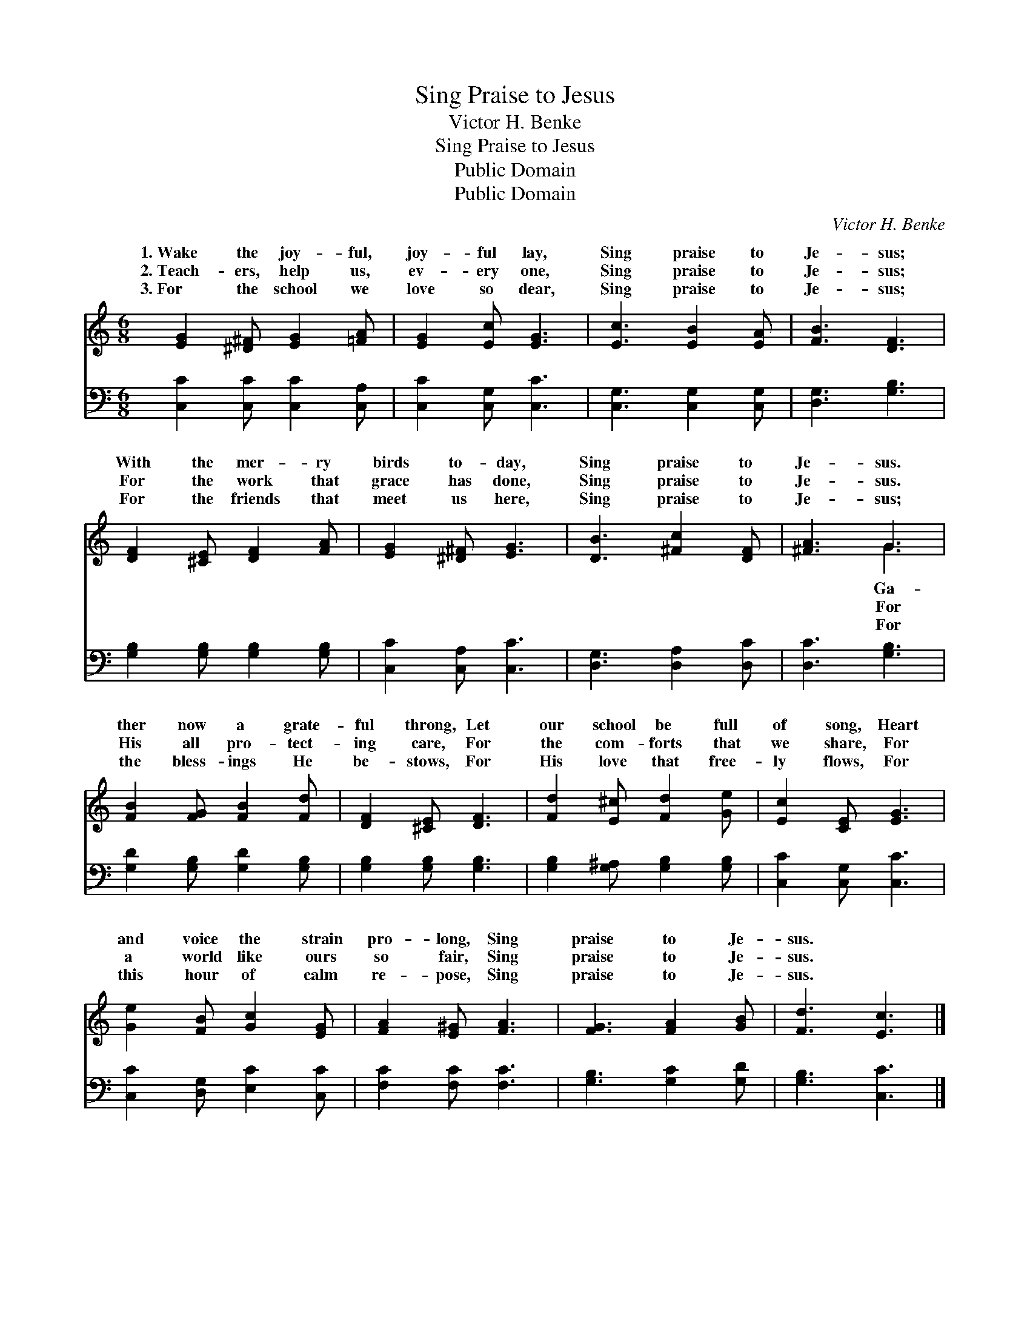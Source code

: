 X:1
T:Sing Praise to Jesus
T:Victor H. Benke
T:Sing Praise to Jesus
T:Public Domain
T:Public Domain
C:Victor H. Benke
Z:Public Domain
%%score ( 1 2 ) 3
L:1/8
M:6/8
K:C
V:1 treble 
V:2 treble 
V:3 bass 
V:1
 [EG]2 [^D^F] [EG]2 [=FA] | [EG]2 [Ec] [EG]3 | [Ec]3 [EB]2 [EA] | [FB]3 [DF]3 | %4
w: 1.~Wake the joy- ful,|joy- ful lay,|Sing praise to|Je- sus;|
w: 2.~Teach- ers, help us,|ev- ery one,|Sing praise to|Je- sus;|
w: 3.~For the school we|love so dear,|Sing praise to|Je- sus;|
 [DF]2 [^CE] [DF]2 [FA] | [EG]2 [^D^F] [EG]3 | [DB]3 [^Fc]2 [DF] | [^FA]3 G3 | %8
w: With the mer- ry|birds to- day,|Sing praise to|Je- sus.|
w: For the work that|grace has done,|Sing praise to|Je- sus.|
w: For the friends that|meet us here,|Sing praise to|Je- sus;|
 [FB]2 [FG] [FB]2 [Fd] | [DF]2 [^CE] [DF]3 | [Fd]2 [E^c] [Fd]2 [Ge] | [Ec]2 [CE] [EG]3 | %12
w: ther now a grate-|ful throng, Let|our school be full|of song, Heart|
w: His all pro- tect-|ing care, For|the com- forts that|we share, For|
w: the bless- ings He|be- stows, For|His love that free-|ly flows, For|
 [Ge]2 [FB] [Gc]2 [EG] | [FA]2 [E^G] [FA]3 | [FG]3 [FA]2 [GB] | [Fd]3 [Ec]3 |] %16
w: and voice the strain|pro- long, Sing|praise to Je-|sus. *|
w: a world like ours|so fair, Sing|praise to Je-|sus. *|
w: this hour of calm|re- pose, Sing|praise to Je-|sus. *|
V:2
 x6 | x6 | x6 | x6 | x6 | x6 | x6 | x3 G3 | x6 | x6 | x6 | x6 | x6 | x6 | x6 | x6 |] %16
w: |||||||Ga-|||||||||
w: |||||||For|||||||||
w: |||||||For|||||||||
V:3
 [C,C]2 [C,C] [C,C]2 [C,A,] | [C,C]2 [C,G,] [C,C]3 | [C,G,]3 [C,G,]2 [C,G,] | [D,G,]3 [G,B,]3 | %4
 [G,B,]2 [G,B,] [G,B,]2 [G,B,] | [C,C]2 [C,A,] [C,C]3 | [D,G,]3 [D,A,]2 [D,C] | [D,C]3 [G,B,]3 | %8
 [G,D]2 [G,B,] [G,D]2 [G,B,] | [G,B,]2 [G,B,] [G,B,]3 | [G,B,]2 [G,^A,] [G,B,]2 [G,B,] | %11
 [C,C]2 [C,G,] [C,C]3 | [C,C]2 [D,G,] [E,C]2 [C,C] | [F,C]2 [F,C] [F,C]3 | [G,B,]3 [G,C]2 [G,D] | %15
 [G,B,]3 [C,C]3 |] %16


